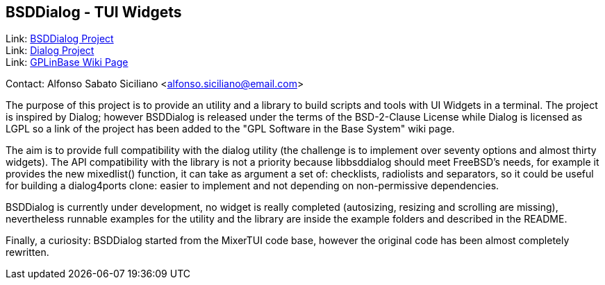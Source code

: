 == BSDDialog - TUI Widgets

Link: link:https://gitlab.com/alfix/bsddialog[BSDDialog Project] +
Link: link:https://invisible-island.net/dialog[Dialog Project] +
Link: link:https://wiki.freebsd.org/GPLinBase[GPLinBase Wiki Page] +

Contact: Alfonso Sabato Siciliano <alfonso.siciliano@email.com>  

The purpose of this project is to provide an utility and a library to build
scripts and tools with UI Widgets in a terminal.
The project is inspired by Dialog; however BSDDialog is released under the terms
of the BSD-2-Clause License while Dialog is licensed as LGPL so a link of the
project has been added to the "GPL Software in the Base System" wiki page.

The aim is to provide full compatibility with the dialog utility (the challenge
is to implement over seventy options and almost thirty widgets).
The API compatibility with the library is not a priority because libbsddialog
should meet FreeBSD's needs, for example it provides the new mixedlist()
function, it can take as argument a set of: checklists, radiolists and
separators, so it could be useful for building a dialog4ports clone: easier
to implement and not depending on non-permissive dependencies.

BSDDialog is currently under development, no widget is really completed
(autosizing, resizing and scrolling are missing), nevertheless runnable examples
for the utility and the library are inside the example folders and described in
the README.

Finally, a curiosity: BSDDialog started from the MixerTUI code base, however the
original code has been almost completely rewritten.
